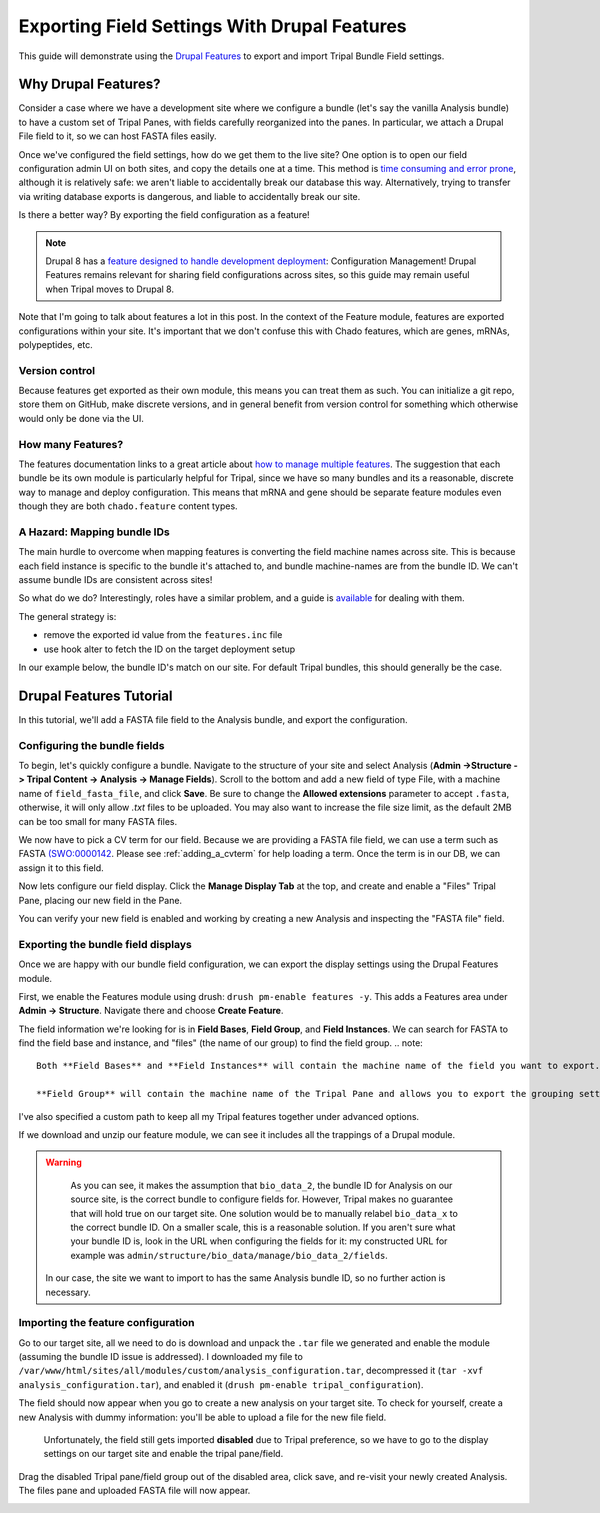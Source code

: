 Exporting Field Settings With Drupal Features
================================================

This guide will demonstrate using the `Drupal Features <https://www.drupal.org/docs/7/modules/features>`_ to export and import Tripal Bundle Field settings.

Why Drupal Features?
---------------------

Consider a case where we have a development site where we configure a bundle (let's say the vanilla Analysis bundle) to have a custom set of Tripal Panes, with fields carefully reorganized into the panes.  In particular, we attach a Drupal File field to it, so we can host FASTA files easily.

Once we've configured the field settings, how do we get them to the live site?  One option is to open our field configuration admin UI on both sites, and copy the details one at a time.  This method is `time consuming and error prone <https://www.drupal.org/docs/7/modules/features/features-moving-site-configuration-to-code>`_, although it is relatively safe: we aren't liable to accidentally break our database this way.  Alternatively, trying to transfer via writing database exports is dangerous, and liable to accidentally break our site.

Is there a better way?  By exporting the field configuration as a feature!

.. note::

  Drupal 8 has a `feature designed to handle development deployment <https://www.phase2technology.com/blog/drupal-8-configuration-management>`_: Configuration Management!  Drupal Features remains relevant for sharing field configurations across sites, so this guide may remain useful when Tripal moves to Drupal 8.

Note that I'm going to talk about features a lot in this post.  In the context of the Feature module, features are exported configurations within your site.  It's important that we don't confuse this with Chado features, which are genes, mRNAs, polypeptides, etc.

Version control
~~~~~~~~~~~~~~~~

Because features get exported as their own module, this means you can treat them as such.  You can initialize a git repo, store them on GitHub, make discrete versions, and in general benefit from version control for something which otherwise would only be done via the UI.

How many Features?
~~~~~~~~~~~~~~~~~~~

The features documentation links to a great article about `how to manage multiple features <http://kerasai.com/blog/2014/04/08/organizing-features-configuration-managment>`_.  The suggestion that each bundle be its own module is particularly helpful for Tripal, since we have so many bundles and its a reasonable, discrete way to manage and deploy configuration.  This means that mRNA and gene should be separate feature modules even though they are both ``chado.feature`` content types.

A Hazard: Mapping bundle IDs
~~~~~~~~~~~~~~~~~~~~~~~~~~~~~~


The main hurdle to overcome when mapping features is converting the field machine names across site.  This is because each field instance is specific to the bundle it's attached to, and bundle machine-names are from the bundle ID.  We can't assume bundle IDs are consistent across sites!

So what do we do?  Interestingly, roles have a similar problem, and a guide is `available <https://www.drupal.org/docs/7/modules/features/exportables-and-user-role-ids-in-features>`_ for dealing with them.

The general strategy is:

-   remove the exported id value from the ``features.inc`` file
-   use hook alter to fetch the ID on the target deployment setup

In our example below, the bundle ID's match on our site.  For default Tripal bundles, this should generally be the case.

Drupal Features Tutorial
-------------------------


In this tutorial, we'll add a FASTA file field to the Analysis bundle, and export the configuration.

Configuring the bundle fields
~~~~~~~~~~~~~~~~~~~~~~~~~~~~~~

To begin, let's quickly configure a bundle.  Navigate to the structure of your site and select Analysis (**Admin ->Structure -> Tripal Content -> Analysis -> Manage Fields**).  Scroll to the bottom and add a new field of type File, with a machine name of ``field_fasta_file‎``, and click **Save**. Be sure to change the **Allowed extensions** parameter to accept ``.fasta``, otherwise, it will only allow `.txt` files to be uploaded.  You may also want to increase the file size limit, as the default 2MB can be too small for many FASTA files.

We now have to pick a CV term for our field.  Because we are providing a FASTA file field, we can use a term such as FASTA `(SWO:0000142 <https://www.ebi.ac.uk/ols/ontologies/ero/terms?iri=http%3A%2F%2Fwww.ebi.ac.uk%2Fefo%2Fswo%2FSWO_0000142>`_.  Please see  :ref:`adding_a_cvterm` for help loading a term.  Once the term is in our DB, we can assign it to this field.


.. image:: ./exporting_field_settings.1.assign_term.png


Now lets configure our field display.  Click the **Manage Display Tab** at the top, and create and enable a "Files" Tripal Pane, placing our new field in the Pane.


.. image:: ./exporting_field_settings.2.png


You can verify your new field is enabled and working by creating a new Analysis and inspecting the "FASTA file" field.

.. image:: ./exporting_field_settings.3.png


Exporting the bundle field displays
~~~~~~~~~~~~~~~~~~~~~~~~~~~~~~~~~~~~~~

Once we are happy with our bundle field configuration, we can export the display settings using the Drupal Features module.

First, we enable the Features module using drush: ``drush pm-enable features -y``.  This adds a Features area under **Admin -> Structure**.  Navigate there and choose **Create Feature**.

The field information we're looking for is in **Field Bases**, **Field Group**, and **Field Instances**.  We can search for FASTA to find the field base and instance, and "files" (the name of our group) to find the field group.
.. note::

  Both **Field Bases** and **Field Instances** will contain the machine name of the field you want to export. **Field Bases** contains the site-wide information for a field and **Field Instances** contains the bundle-specific (i.e. Tripal Content Type) settings.
  
  **Field Group** will contain the machine name of the Tripal Pane and allows you to export the grouping settings you set on the **Manage Display Tab**.
I've also specified a custom path to keep all my Tripal features together under advanced options.


.. image:: ./exporting_field_settings.4.png

If we download and unzip our feature module, we can see it includes all the trappings of a Drupal module.

.. image:: ./exporting_field_settings.5.png


.. warning::

	As you can see, it makes the assumption that ``bio_data_2``, the bundle ID for Analysis on our source site, is the correct bundle to configure fields for.  However, Tripal makes no guarantee that will hold true on our target site.  One solution would be to manually relabel ``bio_data_x`` to the correct bundle ID.  On a smaller scale, this is a reasonable solution.  If you aren't sure what your bundle ID is, look in the URL when configuring the fields for it:  my constructed URL for example was ``admin/structure/bio_data/manage/bio_data_2/fields``.

  In our case, the site we want to import to has the same Analysis bundle ID, so no further action is necessary.


Importing the feature configuration
~~~~~~~~~~~~~~~~~~~~~~~~~~~~~~~~~~~

Go to our target site, all we need to do is download and unpack the ``.tar`` file we generated and enable the module (assuming the bundle ID issue is addressed).  I downloaded my file to ``/var/www/html/sites/all/modules/custom/analysis_configuration.tar``, decompressed it (``tar -xvf analysis_configuration.tar``), and enabled it (``drush pm-enable tripal_configuration``).

The field should now appear when you go to create a new analysis on your target site.  To check for yourself, create a new Analysis with dummy information: you'll be able to upload a file for the new file field.


  Unfortunately, the field still gets imported **disabled** due to Tripal preference, so we have to go to the display settings on our target site and enable the tripal pane/field.


.. image:: ./exporting_field_settings.6.png


Drag the disabled Tripal pane/field group out of the disabled area, click save, and re-visit your newly created Analysis.  The files pane and uploaded FASTA file will now appear.

.. image:: ./exporting_field_settings.7.png

